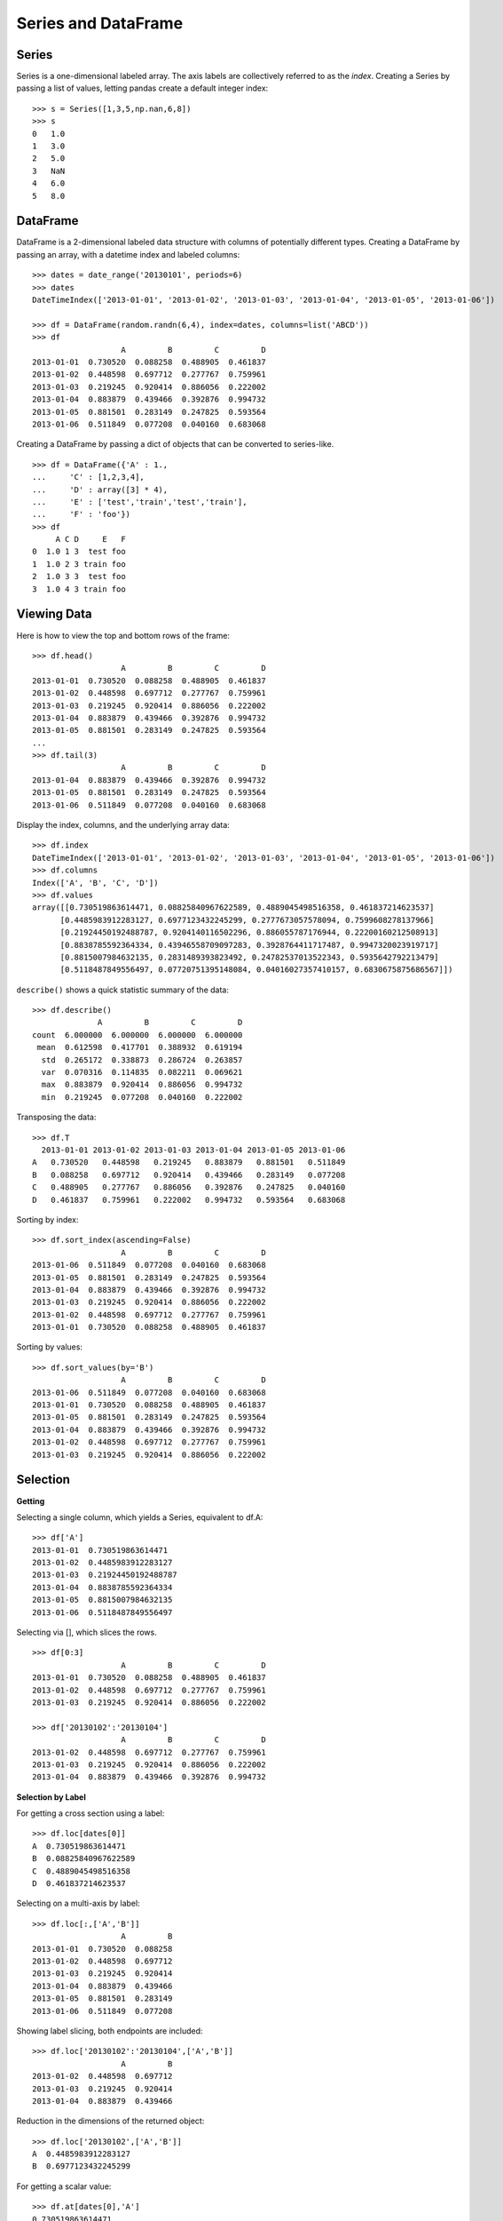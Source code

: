 .. _docs-meteoinfolab-user_guid-dataframe:


*********************
Series and DataFrame
*********************

Series
=======

Series is a one-dimensional labeled array. The axis labels are collectively referred to as the *index*. 
Creating a Series by passing a list of values, letting pandas create a default integer index:

::

    >>> s = Series([1,3,5,np.nan,6,8])
    >>> s
    0	1.0
    1	3.0
    2	5.0
    3	NaN
    4	6.0
    5	8.0

DataFrame
==========

DataFrame is a 2-dimensional labeled data structure with columns of potentially different types. Creating a 
DataFrame by passing an array, with a datetime index and labeled columns:

::

    >>> dates = date_range('20130101', periods=6)
    >>> dates
    DateTimeIndex(['2013-01-01', '2013-01-02', '2013-01-03', '2013-01-04', '2013-01-05', '2013-01-06'])
    
    >>> df = DataFrame(random.randn(6,4), index=dates, columns=list('ABCD'))
    >>> df
                       A         B         C         D
    2013-01-01  0.730520  0.088258  0.488905  0.461837
    2013-01-02  0.448598  0.697712  0.277767  0.759961
    2013-01-03  0.219245  0.920414  0.886056  0.222002
    2013-01-04  0.883879  0.439466  0.392876  0.994732
    2013-01-05  0.881501  0.283149  0.247825  0.593564
    2013-01-06  0.511849  0.077208  0.040160  0.683068

Creating a DataFrame by passing a dict of objects that can be converted to series-like.
    
::

    >>> df = DataFrame({'A' : 1.,
    ...     'C' : [1,2,3,4],
    ...     'D' : array([3] * 4),
    ...     'E' : ['test','train','test','train'],
    ...     'F' : 'foo'})
    >>> df
         A C D     E   F
    0  1.0 1 3  test foo
    1  1.0 2 3 train foo
    2  1.0 3 3  test foo
    3  1.0 4 3 train foo

Viewing Data
=============

Here is how to view the top and bottom rows of the frame:

::

    >>> df.head()
                       A         B         C         D
    2013-01-01  0.730520  0.088258  0.488905  0.461837
    2013-01-02  0.448598  0.697712  0.277767  0.759961
    2013-01-03  0.219245  0.920414  0.886056  0.222002
    2013-01-04  0.883879  0.439466  0.392876  0.994732
    2013-01-05  0.881501  0.283149  0.247825  0.593564
    ...
    >>> df.tail(3)
                       A         B         C         D
    2013-01-04  0.883879  0.439466  0.392876  0.994732
    2013-01-05  0.881501  0.283149  0.247825  0.593564
    2013-01-06  0.511849  0.077208  0.040160  0.683068

Display the index, columns, and the underlying array data:

::

    >>> df.index
    DateTimeIndex(['2013-01-01', '2013-01-02', '2013-01-03', '2013-01-04', '2013-01-05', '2013-01-06'])
    >>> df.columns
    Index(['A', 'B', 'C', 'D'])
    >>> df.values
    array([[0.730519863614471, 0.08825840967622589, 0.4889045498516358, 0.461837214623537]
          [0.4485983912283127, 0.6977123432245299, 0.2777673057578094, 0.7599608278137966]
          [0.21924450192488787, 0.9204140116502296, 0.886055787176944, 0.22200160212508913]
          [0.8838785592364334, 0.43946558709097283, 0.3928764411717487, 0.9947320023919717]
          [0.8815007984632135, 0.2831489393823492, 0.24782537013522343, 0.5935642792213479]
          [0.5118487849556497, 0.07720751395148084, 0.04016027357410157, 0.6830675875686567]])


``describe()`` shows a quick statistic summary of the data:

::

    >>> df.describe()
                  A         B         C         D
    count  6.000000  6.000000  6.000000  6.000000
     mean  0.612598  0.417701  0.388932  0.619194
      std  0.265172  0.338873  0.286724  0.263857
      var  0.070316  0.114835  0.082211  0.069621
      max  0.883879  0.920414  0.886056  0.994732
      min  0.219245  0.077208  0.040160  0.222002

Transposing the data:

::

    >>> df.T
      2013-01-01 2013-01-02 2013-01-03 2013-01-04 2013-01-05 2013-01-06
    A   0.730520   0.448598   0.219245   0.883879   0.881501   0.511849
    B   0.088258   0.697712   0.920414   0.439466   0.283149   0.077208
    C   0.488905   0.277767   0.886056   0.392876   0.247825   0.040160
    D   0.461837   0.759961   0.222002   0.994732   0.593564   0.683068

Sorting by index:

::

    >>> df.sort_index(ascending=False)
                       A         B         C         D
    2013-01-06  0.511849  0.077208  0.040160  0.683068
    2013-01-05  0.881501  0.283149  0.247825  0.593564
    2013-01-04  0.883879  0.439466  0.392876  0.994732
    2013-01-03  0.219245  0.920414  0.886056  0.222002
    2013-01-02  0.448598  0.697712  0.277767  0.759961
    2013-01-01  0.730520  0.088258  0.488905  0.461837

Sorting by values:

::

    >>> df.sort_values(by='B')
                       A         B         C         D
    2013-01-06  0.511849  0.077208  0.040160  0.683068
    2013-01-01  0.730520  0.088258  0.488905  0.461837
    2013-01-05  0.881501  0.283149  0.247825  0.593564
    2013-01-04  0.883879  0.439466  0.392876  0.994732
    2013-01-02  0.448598  0.697712  0.277767  0.759961
    2013-01-03  0.219245  0.920414  0.886056  0.222002

Selection
==========

**Getting**

Selecting a single column, which yields a Series, equivalent to df.A:

::

    >>> df['A']
    2013-01-01  0.730519863614471
    2013-01-02  0.4485983912283127
    2013-01-03  0.21924450192488787
    2013-01-04  0.8838785592364334
    2013-01-05  0.8815007984632135
    2013-01-06  0.5118487849556497

Selecting via [], which slices the rows.

::

    >>> df[0:3]
                       A         B         C         D
    2013-01-01  0.730520  0.088258  0.488905  0.461837
    2013-01-02  0.448598  0.697712  0.277767  0.759961
    2013-01-03  0.219245  0.920414  0.886056  0.222002

    >>> df['20130102':'20130104']
                       A         B         C         D
    2013-01-02  0.448598  0.697712  0.277767  0.759961
    2013-01-03  0.219245  0.920414  0.886056  0.222002
    2013-01-04  0.883879  0.439466  0.392876  0.994732

**Selection by Label**

For getting a cross section using a label:

::

    >>> df.loc[dates[0]]
    A  0.730519863614471
    B  0.08825840967622589
    C  0.4889045498516358
    D  0.461837214623537

Selecting on a multi-axis by label:

::

    >>> df.loc[:,['A','B']]
                       A         B
    2013-01-01  0.730520  0.088258
    2013-01-02  0.448598  0.697712
    2013-01-03  0.219245  0.920414
    2013-01-04  0.883879  0.439466
    2013-01-05  0.881501  0.283149
    2013-01-06  0.511849  0.077208

Showing label slicing, both endpoints are included:

::

    >>> df.loc['20130102':'20130104',['A','B']]
                       A         B
    2013-01-02  0.448598  0.697712
    2013-01-03  0.219245  0.920414
    2013-01-04  0.883879  0.439466

Reduction in the dimensions of the returned object:

::

    >>> df.loc['20130102',['A','B']]
    A  0.4485983912283127
    B  0.6977123432245299
 
For getting a scalar value:

::

    >>> df.at[dates[0],'A']
    0.730519863614471

**Selection by Position**

Select via the position of the passed integers:

::

    >>> df.iloc[3]
    A  0.8838785592364334
    B  0.43946558709097283
    C  0.3928764411717487
    D  0.9947320023919717

By integer slices:
    
::

    >>> df.iloc[3:5,0:2]
                       A         B
    2013-01-04  0.883879  0.439466
    2013-01-05  0.881501  0.283149
    
By lists of integer position locations:

::

    >>> df.iloc[[1,2,4],[0,2]]
                       A         C
    2013-01-02  0.448598  0.277767
    2013-01-03  0.219245  0.886056
    2013-01-05  0.881501  0.247825

For getting a value explicitly:

::

    >>> df.iloc[1,1]
    0.6977123432245299

For getting fast access to a scalar (equivalent to the prior method):

::

    >>> df.iat[1,1]
    0.6977123432245299

Grouping
==========

::

    >>> df = DataFrame({'A' : ['foo', 'bar', 'foo', 'bar',
    ...                        'foo', 'bar', 'foo', 'foo'],
    ...                 'B' : ['one', 'one', 'two', 'three',
    ...                        'two', 'two', 'one', 'three'],
    ...                 'C' : random.randn(8),
    ...                 'D' : random.randn(8)})
    >>> df
        A     B         C         D
    0 foo   one  0.235064  0.235064
    1 bar   one -0.419857 -0.419857
    2 foo   two -0.888507 -0.888507
    3 bar three -3.056019 -3.056019
    4 foo   two -0.476107 -0.476107
    5 bar   two  1.831309  1.831309
    6 foo   one -0.800894 -0.800894
    7 foo three  0.936860  0.936860

Grouping and then applying the sum() function to the resulting groups.

::

    >>> df.groupby('A').sum()
                 C          D
    foo  -0.993584  -0.993584
    bar  -1.644567  -1.644567
    
Grouping by multiple columns forms a hierarchical index, and again we can apply the sum function.

::

    >>> df.groupby(['A','B']).sum()
                 C         D
    [foo, one] -0.565830 -0.565830
    [bar, one] -0.419857 -0.419857
    [foo, two] -1.364614 -1.364614
    [bar, three] -3.056019 -3.056019
    [bar, two]  1.831309  1.831309
    [foo, three]  0.936860  0.936860

Time resample
==============

To performing resampling operations during frequency conversion (e.g., converting secondly data into 
5-minutely data):

::

    >>> rng = date_range('1/1/2012', periods=100, freq='S')
    >>> ts = Series(np.random.randint(0, 500, len(rng)), index=rng)
    >>> ts.resample('5Min').sum()
    2012-01-01 00:00  22561.0
    